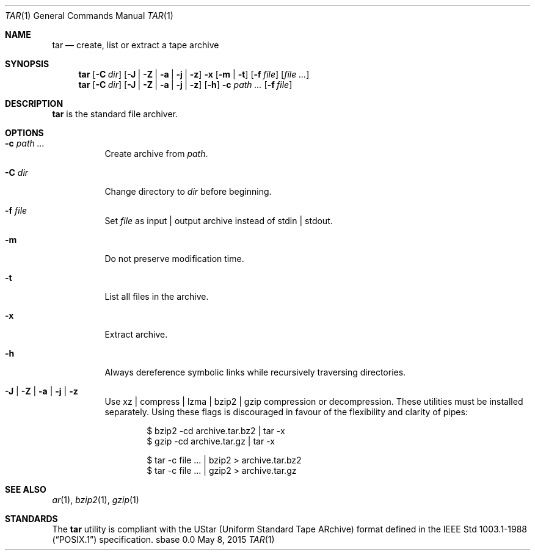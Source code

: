 .Dd May 8, 2015
.Dt TAR 1
.Os sbase 0.0
.Sh NAME
.Nm tar
.Nd create, list or extract a tape archive
.Sh SYNOPSIS
.Nm
.Op Fl C Ar dir
.Op Fl J | Fl Z | Fl a | Fl j | Fl z
.Fl x Op Fl m | Fl t
.Op Fl f Ar file
.Op Ar file ...
.Nm
.Op Fl C Ar dir
.Op Fl J | Fl Z | Fl a | Fl j | Fl z
.Op Fl h
.Fl c Ar path ...
.Op Fl f Ar file
.Sh DESCRIPTION
.Nm
is the standard file archiver.
.Sh OPTIONS
.Bl -tag -width Ds
.It Fl c Ar path ...
Create archive from
.Ar path .
.It Fl C Ar dir
Change directory to
.Ar dir
before beginning.
.It Fl f Ar file
Set
.Ar file
as input | output archive instead of stdin | stdout.
.It Fl m
Do not preserve modification time.
.It Fl t
List all files in the archive.
.It Fl x
Extract archive.
.It Fl h
Always dereference symbolic links while recursively traversing directories.
.It Fl J | Fl Z | Fl a | Fl j | Fl z
Use xz | compress | lzma | bzip2 | gzip compression or decompression. These
utilities must be installed separately.
Using these flags is discouraged in favour of the flexibility
and clarity of pipes:
.Bd -literal -offset indent
$ bzip2 -cd archive.tar.bz2 | tar -x
$ gzip -cd archive.tar.gz | tar -x
.Ed
.Bd -literal -offset indent
$ tar -c file ... | bzip2 > archive.tar.bz2
$ tar -c file ... | gzip2 > archive.tar.gz
.Ed
.El
.Sh SEE ALSO
.Xr ar 1 ,
.Xr bzip2 1 ,
.Xr gzip 1
.Sh STANDARDS
The
.Nm
utility is compliant with the UStar (Uniform Standard Tape ARchive)
format defined in the
.St -p1003.1-88
specification.
